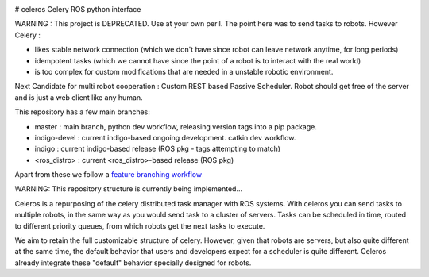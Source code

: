.. image:: https://travis-ci.org/asmodehn/celeros.svg?branch=indigo-devel
    :target: https://travis-ci.org/asmodehn/celeros

# celeros
Celery ROS python interface

WARNING : This project is DEPRECATED. Use at your own peril.
The point here was to send tasks to robots. However Celery :

- likes stable network connection (which we don't have since robot can leave network anytime, for long periods)
- idempotent tasks (which we cannot have since the point of a robot is to interact with the real world)
- is too complex for custom modifications that are needed in a unstable robotic environment.

Next Candidate for multi robot cooperation : Custom REST based Passive Scheduler.
Robot should get free of the server and is just a web client like any human.


.. image:: https://badges.gitter.im/Join%20Chat.svg
   :alt: Join the chat at https://gitter.im/asmodehn/celeros
   :target: https://gitter.im/asmodehn/celeros?utm_source=badge&utm_medium=badge&utm_campaign=pr-badge&utm_content=badge

This repository has a few main branches:

- master : main branch, python dev workflow, releasing version tags into a pip package.
- indigo-devel : current indigo-based ongoing development. catkin dev workflow.
- indigo : current indigo-based release (ROS pkg - tags attempting to match)
- <ros_distro> : current <ros_distro>-based release (ROS pkg)

Apart from these we follow a `feature branching workflow <https://www.atlassian.com/git/tutorials/comparing-workflows/feature-branch-workflow>`_

WARNING: This repository structure is currently being implemented...

Celeros is a repurposing of the celery distributed task manager with ROS systems.
With celeros you can send tasks to multiple robots, in the same way as you would send task to a cluster of servers.
Tasks can be scheduled in time, routed to different priority queues, from which robots get the next tasks to execute.

We aim to retain the full customizable structure of celery.
However, given that robots are servers, but also quite different at the same time, the default behavior that users and developers expect for a scheduler is quite different.
Celeros already integrate these "default" behavior specially designed for robots.